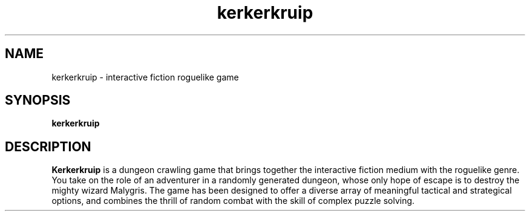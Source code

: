.TH kerkerkruip 6 "22 November 2012" "Release 6"

.SH NAME
kerkerkruip \- interactive fiction roguelike game

.SH SYNOPSIS
.B kerkerkruip

.SH "DESCRIPTION"
.B Kerkerkruip
is a dungeon crawling game that brings together the interactive fiction medium with the roguelike genre. You take on the role of an adventurer in a randomly generated dungeon, whose only hope of escape is to destroy the mighty wizard Malygris. The game has been designed to offer a diverse array of meaningful tactical and strategical options, and combines the thrill of random combat with the skill of complex puzzle solving.
